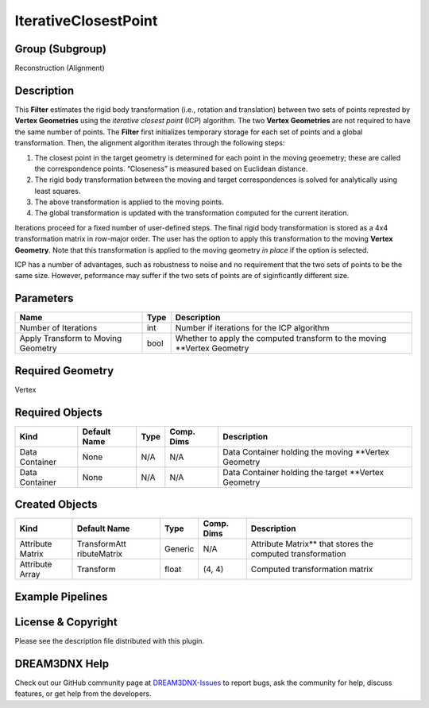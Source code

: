 =====================
IterativeClosestPoint
=====================


Group (Subgroup)
================

Reconstruction (Alignment)

Description
===========

This **Filter** estimates the rigid body transformation (i.e., rotation and translation) between two sets of points
represted by **Vertex Geometries** using the *iterative closest point* (ICP) algorithm. The two **Vertex Geometries**
are not required to have the same number of points. The **Filter** first initializes temporary storage for each set of
points and a global transformation. Then, the alignment algorithm iterates through the following steps:

1. The closest point in the target geometry is determined for each point in the moving geoemetry; these are called the
   correspondence points. “Closeness” is measured based on Euclidean distance.
2. The rigid body transformation between the moving and target correspondences is solved for analytically using least
   squares.
3. The above transformation is applied to the moving points.
4. The global transformation is updated with the transformation computed for the current iteration.

Iterations proceed for a fixed number of user-defined steps. The final rigid body transformation is stored as a 4x4
transformation matrix in row-major order. The user has the option to apply this transformation to the moving **Vertex
Geometry**. Note that this transformation is applied to the moving geometry *in place* if the option is selected.

ICP has a number of advantages, such as robustness to noise and no requirement that the two sets of points to be the
same size. However, peformance may suffer if the two sets of points are of siginficantly different size.

Parameters
==========

================================== ==== ========================================================================
Name                               Type Description
================================== ==== ========================================================================
Number of Iterations               int  Number if iterations for the ICP algorithm
Apply Transform to Moving Geometry bool Whether to apply the computed transform to the moving \**Vertex Geometry
================================== ==== ========================================================================

Required Geometry
=================

Vertex

Required Objects
================

============== ============ ==== ========== ====================================================
Kind           Default Name Type Comp. Dims Description
============== ============ ==== ========== ====================================================
Data Container None         N/A  N/A        Data Container holding the moving \**Vertex Geometry
Data Container None         N/A  N/A        Data Container holding the target \**Vertex Geometry
============== ============ ==== ========== ====================================================

Created Objects
===============

+-----------------------------+--------------+----------+------------+-------------------------------------------------+
| Kind                        | Default Name | Type     | Comp. Dims | Description                                     |
+=============================+==============+==========+============+=================================================+
| Attribute Matrix            | TransformAtt | Generic  | N/A        | Attribute Matrix*\* that stores the computed    |
|                             | ributeMatrix |          |            | transformation                                  |
+-----------------------------+--------------+----------+------------+-------------------------------------------------+
| Attribute Array             | Transform    | float    | (4, 4)     | Computed transformation matrix                  |
+-----------------------------+--------------+----------+------------+-------------------------------------------------+

Example Pipelines
=================

License & Copyright
===================

Please see the description file distributed with this plugin.

DREAM3DNX Help
==============

Check out our GitHub community page at `DREAM3DNX-Issues <https://github.com/BlueQuartzSoftware/DREAM3DNX-Issues>`__ to
report bugs, ask the community for help, discuss features, or get help from the developers.

